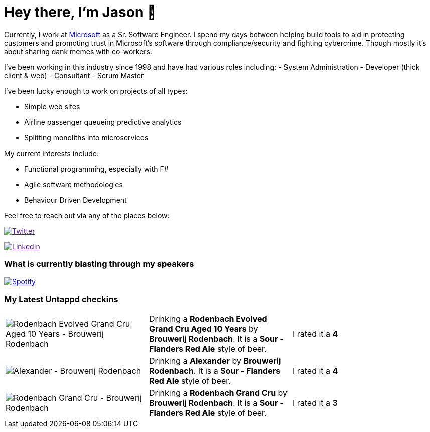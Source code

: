 ﻿# Hey there, I'm Jason 👋

Currently, I work at https://microsoft.com[Microsoft] as a Sr. Software Engineer. I spend my days between helping build tools to aid in protecting customers and promoting trust in Microsoft's software through compliance/security and fighting cybercrime. Though mostly it's about sharing dank memes with co-workers. 

I've been working in this industry since 1998 and have had various roles including: 
- System Administration
- Developer (thick client & web)
- Consultant
- Scrum Master

I've been lucky enough to work on projects of all types:

- Simple web sites
- Airline passenger queueing predictive analytics
- Splitting monoliths into microservices

My current interests include:

- Functional programming, especially with F#
- Agile software methodologies
- Behaviour Driven Development

Feel free to reach out via any of the places below:

image:https://img.shields.io/twitter/follow/jtucker?style=flat-square&color=blue["Twitter",link="https://twitter.com/jtucker]

image:https://img.shields.io/badge/LinkedIn-Let's%20Connect-blue["LinkedIn",link="https://linkedin.com/in/jatucke]

### What is currently blasting through my speakers

image:https://spotify-github-profile.vercel.app/api/view?uid=soulposition&cover_image=true&theme=novatorem&bar_color=c43c3c&bar_color_cover=true["Spotify",link="https://github.com/kittinan/spotify-github-profile"]

### My Latest Untappd checkins

|====
// untappd beer
| image:https://assets.untappd.com/photos/2023_10_09/c8d1a225ea05e5ef2885deb3bd72f9c9_200x200.jpg[Rodenbach Evolved Grand Cru Aged 10 Years - Brouwerij Rodenbach] | Drinking a *Rodenbach Evolved Grand Cru Aged 10 Years* by *Brouwerij Rodenbach*. It is a *Sour - Flanders Red Ale* style of beer. | I rated it a *4*
| image:https://assets.untappd.com/photos/2023_10_09/d1eea53cb4d58982e1bab40041477e14_200x200.jpg[Alexander - Brouwerij Rodenbach] | Drinking a *Alexander* by *Brouwerij Rodenbach*. It is a *Sour - Flanders Red Ale* style of beer. | I rated it a *4*
| image:https://assets.untappd.com/photos/2023_10_09/1d043687a7f82c54e71f137597b22dac_200x200.jpg[Rodenbach Grand Cru - Brouwerij Rodenbach] | Drinking a *Rodenbach Grand Cru* by *Brouwerij Rodenbach*. It is a *Sour - Flanders Red Ale* style of beer. | I rated it a *3*
// untappd end
